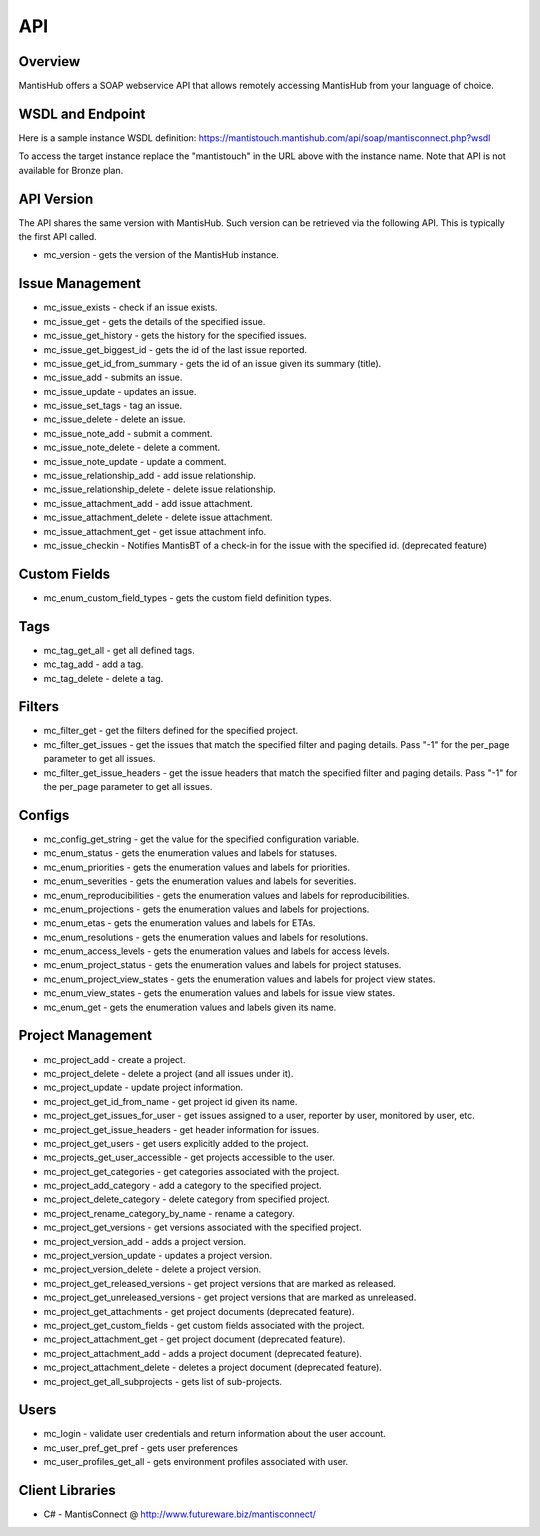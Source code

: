 ===
API
===

Overview
--------

MantisHub offers a SOAP webservice API that allows remotely accessing MantisHub from your language of choice.

WSDL and Endpoint
-----------------

Here is a sample instance WSDL definition:
https://mantistouch.mantishub.com/api/soap/mantisconnect.php?wsdl

To access the target instance replace the "mantistouch" in the URL above with the instance name.  Note that API is not available for Bronze plan.

API Version
-----------

The API shares the same version with MantisHub.  Such version can be retrieved via the following API.  This is typically the first API called.

- mc_version - gets the version of the MantisHub instance.

Issue Management
----------------

- mc_issue_exists - check if an issue exists.
- mc_issue_get - gets the details of the specified issue.
- mc_issue_get_history - gets the history for the specified issues.
- mc_issue_get_biggest_id - gets the id of the last issue reported.
- mc_issue_get_id_from_summary - gets the id of an issue given its summary (title).
- mc_issue_add - submits an issue.
- mc_issue_update - updates an issue.
- mc_issue_set_tags - tag an issue.
- mc_issue_delete - delete an issue.
- mc_issue_note_add - submit a comment.
- mc_issue_note_delete - delete a comment.
- mc_issue_note_update - update a comment.
- mc_issue_relationship_add - add issue relationship.
- mc_issue_relationship_delete - delete issue relationship.
- mc_issue_attachment_add - add issue attachment.
- mc_issue_attachment_delete - delete issue attachment.
- mc_issue_attachment_get - get issue attachment info.
- mc_issue_checkin - Notifies MantisBT of a check-in for the issue with the specified id. (deprecated feature)

Custom Fields
-------------

- mc_enum_custom_field_types - gets the custom field definition types.

Tags
----

- mc_tag_get_all - get all defined tags.
- mc_tag_add - add a tag.
- mc_tag_delete - delete a tag.

Filters
-------

- mc_filter_get - get the filters defined for the specified project.
- mc_filter_get_issues - get the issues that match the specified filter and paging details. Pass "-1" for the per_page parameter to get all issues.
- mc_filter_get_issue_headers - get the issue headers that match the specified filter and paging details. Pass "-1" for the per_page parameter to get all issues.

Configs
-------

- mc_config_get_string - get the value for the specified configuration variable.
- mc_enum_status - gets the enumeration values and labels for statuses.
- mc_enum_priorities - gets the enumeration values and labels for priorities.
- mc_enum_severities - gets the enumeration values and labels for severities.
- mc_enum_reproducibilities - gets the enumeration values and labels for reproducibilities.
- mc_enum_projections - gets the enumeration values and labels for projections.
- mc_enum_etas - gets the enumeration values and labels for ETAs.
- mc_enum_resolutions - gets the enumeration values and labels for resolutions.
- mc_enum_access_levels - gets the enumeration values and labels for access levels.
- mc_enum_project_status - gets the enumeration values and labels for project statuses.
- mc_enum_project_view_states - gets the enumeration values and labels for project view states.
- mc_enum_view_states - gets the enumeration values and labels for issue view states.
- mc_enum_get - gets the enumeration values and labels given its name.

Project Management
------------------

- mc_project_add - create a project.
- mc_project_delete - delete a project (and all issues under it).
- mc_project_update - update project information.
- mc_project_get_id_from_name - get project id given its name.
- mc_project_get_issues_for_user - get issues assigned to a user, reporter by user, monitored by user, etc.
- mc_project_get_issue_headers - get header information for issues.
- mc_project_get_users - get users explicitly added to the project.
- mc_projects_get_user_accessible - get projects accessible to the user.
- mc_project_get_categories - get categories associated with the project.
- mc_project_add_category - add a category to the specified project.
- mc_project_delete_category - delete category from specified project.
- mc_project_rename_category_by_name - rename a category.
- mc_project_get_versions - get versions associated with the specified project.
- mc_project_version_add - adds a project version.
- mc_project_version_update - updates a project version.
- mc_project_version_delete - delete a project version.
- mc_project_get_released_versions - get project versions that are marked as released.
- mc_project_get_unreleased_versions - get project versions that are marked as unreleased.
- mc_project_get_attachments - get project documents (deprecated feature).
- mc_project_get_custom_fields - get custom fields associated with the project.
- mc_project_attachment_get - get project document (deprecated feature).
- mc_project_attachment_add - adds a project document (deprecated feature).
- mc_project_attachment_delete - deletes a project document (deprecated feature).
- mc_project_get_all_subprojects - gets list of sub-projects.

Users
-----

- mc_login - validate user credentials and return information about the user account.
- mc_user_pref_get_pref - gets user preferences
- mc_user_profiles_get_all - gets environment profiles associated with user.

Client Libraries
----------------

- C# - MantisConnect @ http://www.futureware.biz/mantisconnect/
